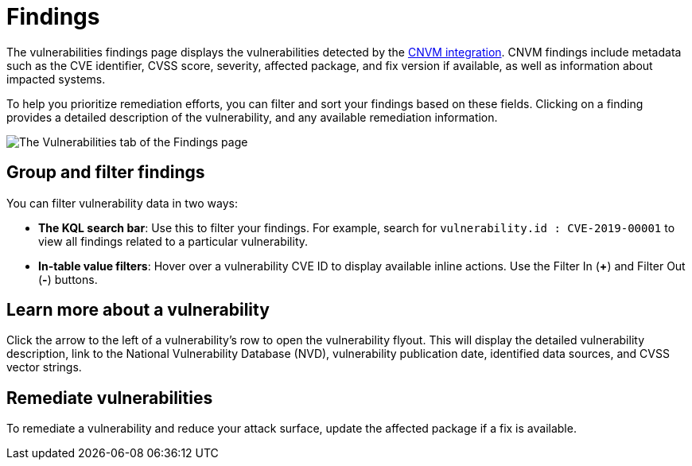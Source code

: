 [[vuln-management-findings]]
= Findings

The vulnerabilities findings page displays the vulnerabilities detected by the <<vuln-management-overview, CNVM integration>>. CNVM findings include metadata such as the CVE identifier, CVSS score, severity, affected package, and fix version if available, as well as information about impacted systems.

To help you prioritize remediation efforts, you can filter and sort your findings based on these fields. Clicking on a finding provides a detailed description of the vulnerability, and any available remediation information.


image::images/cnvm-findings-page.png[The Vulnerabilities tab of the Findings page]


[discrete]
[[vuln-findings-grouping]]
== Group and filter findings


You can filter vulnerability data in two ways:

- *The KQL search bar*: Use this to filter your findings. For example, search for `vulnerability.id : CVE-2019-00001` to view all findings related to a particular vulnerability.

- *In-table value filters*: Hover over a vulnerability CVE ID to display available inline actions. Use the Filter In (*+*) and Filter Out (*-*) buttons.

[discrete]
[[vuln-findings-learn-more]]
== Learn more about a vulnerability

Click the arrow to the left of a vulnerability's row to open the vulnerability flyout. This will display the detailed vulnerability description, link to the National Vulnerability Database (NVD), vulnerability publication date, identified data sources, and CVSS vector strings.

[discrete]
[[vuln-findings-remediate]]
== Remediate vulnerabilities

To remediate a vulnerability and reduce your attack surface, update the affected package if a fix is available.
